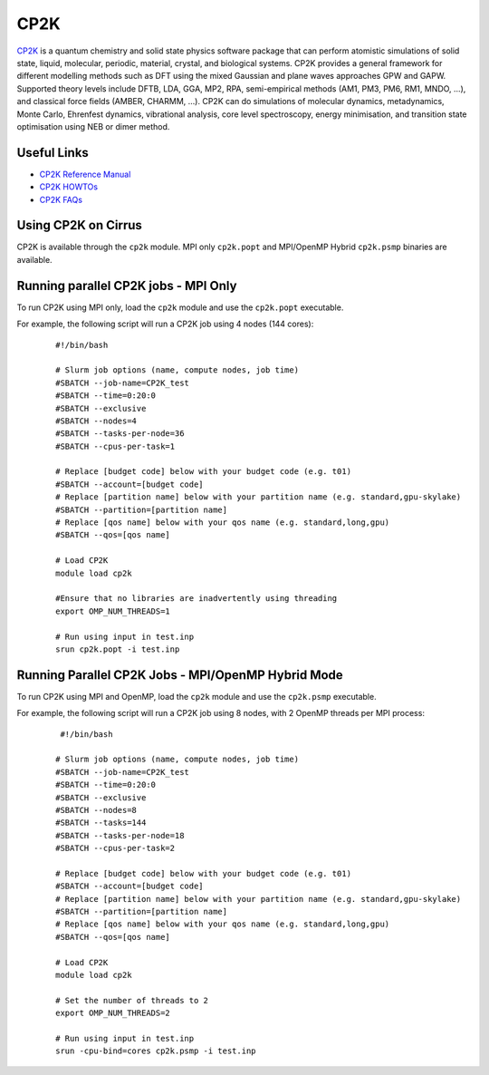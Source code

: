 CP2K
====

`CP2K <https://www.cp2k.org/>`__ is a quantum chemistry and solid state physics software package
that can perform atomistic simulations of solid state, liquid, molecular, periodic, material,
crystal, and biological systems. CP2K provides a general framework for different modelling methods
such as DFT using the mixed Gaussian and plane waves approaches GPW and GAPW. Supported theory
levels include DFTB, LDA, GGA, MP2, RPA, semi-empirical methods (AM1, PM3, PM6, RM1, MNDO, …),
and classical force fields (AMBER, CHARMM, …). CP2K can do simulations of molecular dynamics,
metadynamics, Monte Carlo, Ehrenfest dynamics, vibrational analysis, core level spectroscopy,
energy minimisation, and transition state optimisation using NEB or dimer method.

Useful Links
------------

* `CP2K Reference Manual <https://manual.cp2k.org/#gsc.tab=0>`__
* `CP2K HOWTOs <https://www.cp2k.org/howto>`__
* `CP2K FAQs <https://www.cp2k.org/faq>`__

Using CP2K on Cirrus
--------------------

CP2K is available through the ``cp2k`` module. MPI only ``cp2k.popt`` and MPI/OpenMP Hybrid
``cp2k.psmp`` binaries are available.

.. **IMPORTANT:** Running cp2k in hybrid OpenMP/MPI mode requires some non-standard steps. Please see
.. the `Running CP2K in OpenMP/MPI Hybrid Mode` section below for further details.



Running parallel CP2K jobs - MPI Only
-------------------------------------

To run CP2K using MPI only, load the ``cp2k`` module and use the ``cp2k.popt`` executable.

For example, the following script will run a CP2K job using 4 nodes (144 cores):

   ::

     #!/bin/bash

     # Slurm job options (name, compute nodes, job time)
     #SBATCH --job-name=CP2K_test
     #SBATCH --time=0:20:0
     #SBATCH --exclusive
     #SBATCH --nodes=4
     #SBATCH --tasks-per-node=36 
     #SBATCH --cpus-per-task=1

     # Replace [budget code] below with your budget code (e.g. t01)
     #SBATCH --account=[budget code]
     # Replace [partition name] below with your partition name (e.g. standard,gpu-skylake)
     #SBATCH --partition=[partition name]
     # Replace [qos name] below with your qos name (e.g. standard,long,gpu)
     #SBATCH --qos=[qos name]

     # Load CP2K
     module load cp2k

     #Ensure that no libraries are inadvertently using threading
     export OMP_NUM_THREADS=1

     # Run using input in test.inp
     srun cp2k.popt -i test.inp


Running Parallel CP2K Jobs - MPI/OpenMP Hybrid Mode
---------------------------------------------------

To run CP2K using MPI and OpenMP, load the ``cp2k`` module and use the ``cp2k.psmp`` executable.

For example, the following script will run a CP2K job using 8 nodes, with 2 OpenMP threads per MPI process:

  ::

    #!/bin/bash
  
   # Slurm job options (name, compute nodes, job time)
   #SBATCH --job-name=CP2K_test
   #SBATCH --time=0:20:0
   #SBATCH --exclusive
   #SBATCH --nodes=8
   #SBATCH --tasks=144
   #SBATCH --tasks-per-node=18
   #SBATCH --cpus-per-task=2

   # Replace [budget code] below with your budget code (e.g. t01)
   #SBATCH --account=[budget code]
   # Replace [partition name] below with your partition name (e.g. standard,gpu-skylake)
   #SBATCH --partition=[partition name]
   # Replace [qos name] below with your qos name (e.g. standard,long,gpu)
   #SBATCH --qos=[qos name]

   # Load CP2K
   module load cp2k

   # Set the number of threads to 2
   export OMP_NUM_THREADS=2

   # Run using input in test.inp
   srun -cpu-bind=cores cp2k.psmp -i test.inp
